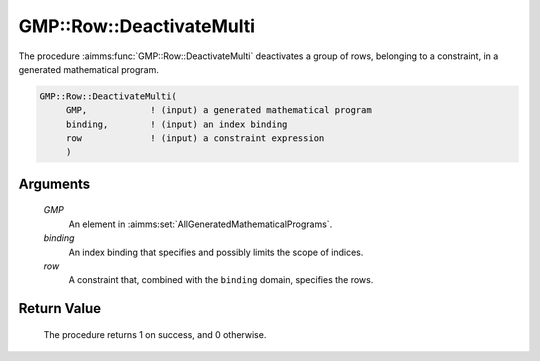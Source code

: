 .. aimms:procedure:: GMP::Row::DeactivateMulti(GMP, row)

.. _GMP::Row::DeactivateMulti:

GMP::Row::DeactivateMulti
=========================

The procedure :aimms:func:`GMP::Row::DeactivateMulti` deactivates a group of rows,
belonging to a constraint, in a generated mathematical program.

.. code-block:: aimms

    GMP::Row::DeactivateMulti(
         GMP,            ! (input) a generated mathematical program
         binding,        ! (input) an index binding
         row             ! (input) a constraint expression
         )

Arguments
---------

    *GMP*
        An element in :aimms:set:`AllGeneratedMathematicalPrograms`.

    *binding*
        An index binding that specifies and possibly limits the scope of
        indices.

    *row*
        A constraint that, combined with the ``binding`` domain, specifies the
        rows.

Return Value
------------

    The procedure returns 1 on success, and 0 otherwise.

.. seealso::

    The routines :aimms:func:`GMP::Instance::Generate`, :aimms:func:`GMP::Row::Activate` and :aimms:func:`GMP::Row::Deactivate`.
